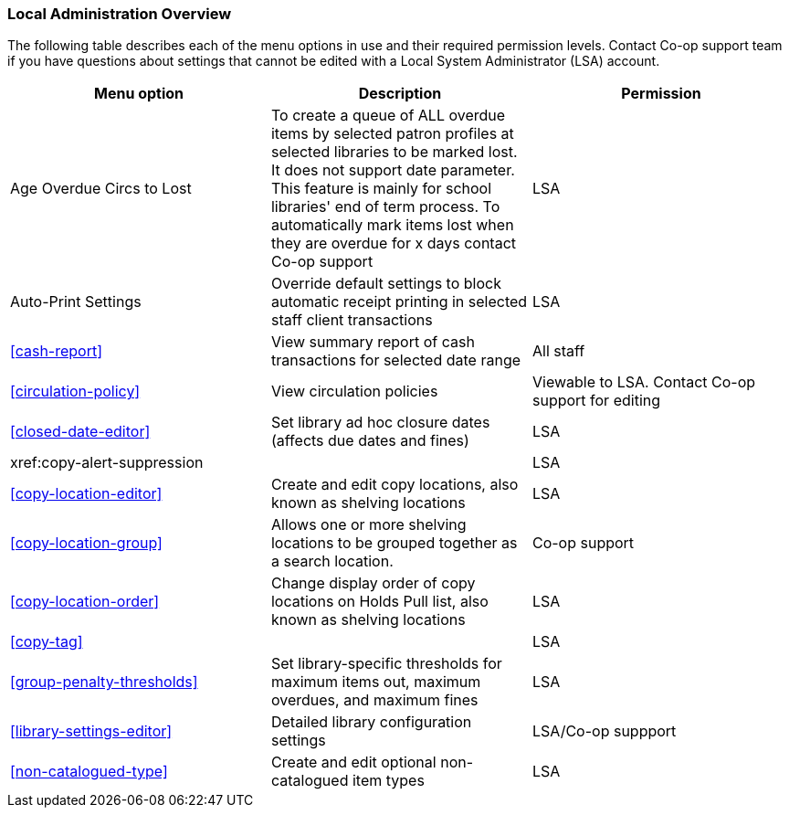Local Administration Overview
~~~~~~~~~~~~~~~~~~~~~~~~~~~~~

The following table describes each of the menu options in use and their required permission levels. Contact Co-op support team if you have questions about settings that cannot be edited with a Local System Administrator (LSA) account.

[options="header"]
|====
|Menu option | Description | Permission 
| Age Overdue Circs to Lost | To create a queue of ALL overdue items by selected patron profiles at selected libraries to be marked lost. It does not support date parameter. This feature is mainly for school libraries' end of term process. To automatically mark items lost when they are overdue for x days contact Co-op support | LSA
| Auto-Print Settings | Override default settings to block automatic receipt printing in selected staff client transactions | LSA
| xref:cash-report[] |	View summary report of cash transactions for selected date range | All staff
| xref:circulation-policy[] | View circulation policies	| Viewable to LSA. Contact Co-op support for editing
| xref:closed-date-editor[]	| Set library ad hoc closure dates (affects due dates and fines)	| LSA
| xref:copy-alert-suppression |  | LSA
| xref:copy-location-editor[] | Create and edit copy locations, also known as shelving locations | LSA
| xref:copy-location-group[] | Allows one or more shelving locations to be grouped together as a search location. | Co-op support
| xref:copy-location-order[] | Change display order of copy locations on Holds Pull list, also known as shelving locations | LSA
| xref:copy-tag[] |  | LSA
| xref:group-penalty-thresholds[] | Set library-specific thresholds for maximum items out, maximum overdues, and maximum fines | LSA
| xref:library-settings-editor[] | Detailed library configuration settings | LSA/Co-op suppport
| xref:non-catalogued-type[] | Create and edit optional non-catalogued item types | LSA
|====








